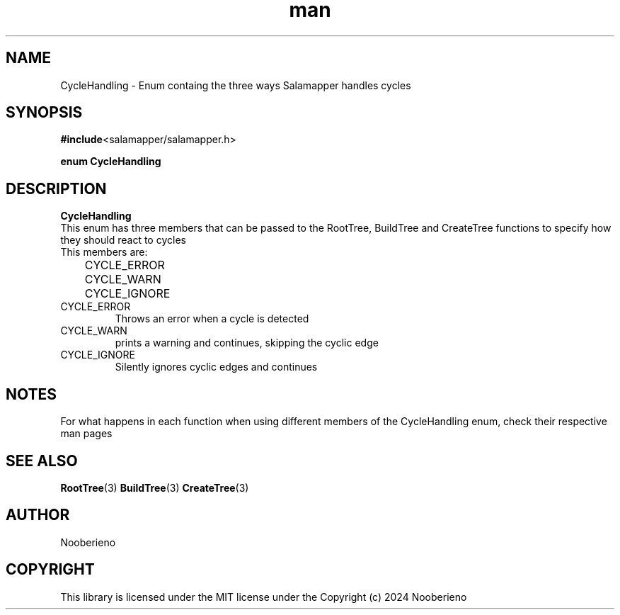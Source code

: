 .\" Man page for the CycleHandling struct included in the Salamapper library
.\" Contact nooberieno.dev@gmail.com to correct errors or typos
.TH man 3 "31 October 2024" "0.1" "Salamapper library man pages"
.SH NAME
CycleHandling \- Enum containg the three ways Salamapper handles cycles
.SH SYNOPSIS
.BR #include <salamapper/salamapper.h>
.PP
.BI "enum CycleHandling
.SH DESCRIPTION
.B CycleHandling
.nf
This enum has three members that can be passed to the RootTree, BuildTree and CreateTree functions to specify how they should react to cycles
This members are:
	CYCLE_ERROR
	CYCLE_WARN
	CYCLE_IGNORE
.fi
.TP
.IP CYCLE_ERROR
Throws an error when a cycle is detected
.IP CYCLE_WARN
prints a warning and continues, skipping the cyclic edge
.IP CYCLE_IGNORE
Silently ignores cyclic edges and continues
.SH NOTES
For what happens in each function when using different members of the CycleHandling enum, check their respective man pages
.SH SEE ALSO
.BR RootTree (3)
.BR BuildTree (3)
.BR CreateTree (3)
.SH AUTHOR
Nooberieno
.SH COPYRIGHT
This library is licensed under the MIT license under the Copyright (c) 2024 Nooberieno